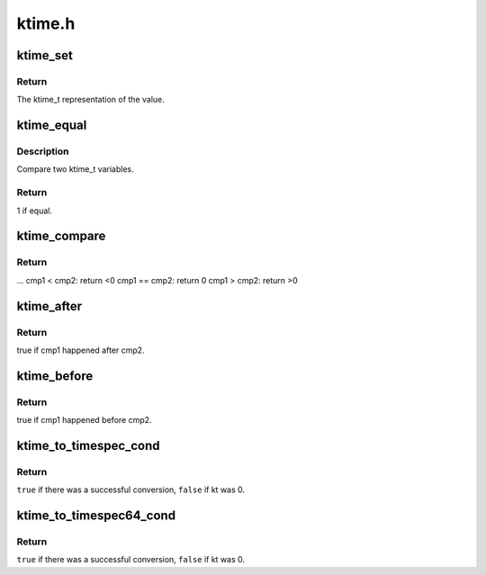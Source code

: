 .. -*- coding: utf-8; mode: rst -*-

=======
ktime.h
=======


.. _`ktime_set`:

ktime_set
=========

.. c:function:: ktime_t ktime_set (const s64 secs, const unsigned long nsecs)

    Set a ktime_t variable from a seconds/nanoseconds value

    :param const s64 secs:
        seconds to set

    :param const unsigned long nsecs:
        nanoseconds to set



.. _`ktime_set.return`:

Return
------

The ktime_t representation of the value.



.. _`ktime_equal`:

ktime_equal
===========

.. c:function:: int ktime_equal (const ktime_t cmp1, const ktime_t cmp2)

    Compares two ktime_t variables to see if they are equal

    :param const ktime_t cmp1:
        comparable1

    :param const ktime_t cmp2:
        comparable2



.. _`ktime_equal.description`:

Description
-----------

Compare two ktime_t variables.



.. _`ktime_equal.return`:

Return
------

1 if equal.



.. _`ktime_compare`:

ktime_compare
=============

.. c:function:: int ktime_compare (const ktime_t cmp1, const ktime_t cmp2)

    Compares two ktime_t variables for less, greater or equal

    :param const ktime_t cmp1:
        comparable1

    :param const ktime_t cmp2:
        comparable2



.. _`ktime_compare.return`:

Return
------

...
cmp1  < cmp2: return <0
cmp1 == cmp2: return 0
cmp1  > cmp2: return >0



.. _`ktime_after`:

ktime_after
===========

.. c:function:: bool ktime_after (const ktime_t cmp1, const ktime_t cmp2)

    Compare if a ktime_t value is bigger than another one.

    :param const ktime_t cmp1:
        comparable1

    :param const ktime_t cmp2:
        comparable2



.. _`ktime_after.return`:

Return
------

true if cmp1 happened after cmp2.



.. _`ktime_before`:

ktime_before
============

.. c:function:: bool ktime_before (const ktime_t cmp1, const ktime_t cmp2)

    Compare if a ktime_t value is smaller than another one.

    :param const ktime_t cmp1:
        comparable1

    :param const ktime_t cmp2:
        comparable2



.. _`ktime_before.return`:

Return
------

true if cmp1 happened before cmp2.



.. _`ktime_to_timespec_cond`:

ktime_to_timespec_cond
======================

.. c:function:: bool ktime_to_timespec_cond (const ktime_t kt, struct timespec *ts)

    convert a ktime_t variable to timespec format only if the variable contains data

    :param const ktime_t kt:
        the ktime_t variable to convert

    :param struct timespec \*ts:
        the timespec variable to store the result in



.. _`ktime_to_timespec_cond.return`:

Return
------

``true`` if there was a successful conversion, ``false`` if kt was 0.



.. _`ktime_to_timespec64_cond`:

ktime_to_timespec64_cond
========================

.. c:function:: bool ktime_to_timespec64_cond (const ktime_t kt, struct timespec64 *ts)

    convert a ktime_t variable to timespec64 format only if the variable contains data

    :param const ktime_t kt:
        the ktime_t variable to convert

    :param struct timespec64 \*ts:
        the timespec variable to store the result in



.. _`ktime_to_timespec64_cond.return`:

Return
------

``true`` if there was a successful conversion, ``false`` if kt was 0.

